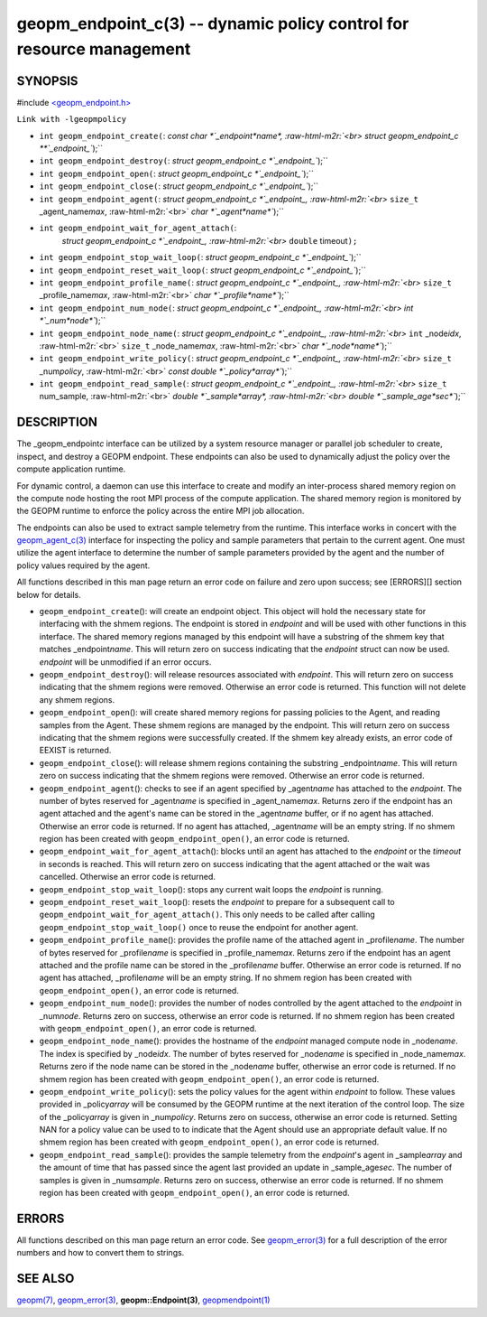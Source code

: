 .. role:: raw-html-m2r(raw)
   :format: html


geopm_endpoint_c(3) -- dynamic policy control for resource management
=====================================================================






SYNOPSIS
--------

#include `<geopm_endpoint.h> <https://github.com/geopm/geopm/blob/dev/src/geopm_endpoint.h>`_\ 

``Link with -lgeopmpolicy``


* 
  ``int geopm_endpoint_create(``\ :
  `const char *`_endpoint\ *name*\ , :raw-html-m2r:`<br>`
  `struct geopm_endpoint_c **`_endpoint_\ ``);``

* 
  ``int geopm_endpoint_destroy(``\ :
  `struct geopm_endpoint_c *`_endpoint_\ ``);``

* 
  ``int geopm_endpoint_open(``\ :
  `struct geopm_endpoint_c *`_endpoint_\ ``);``

* 
  ``int geopm_endpoint_close(``\ :
  `struct geopm_endpoint_c *`_endpoint_\ ``);``

* 
  ``int geopm_endpoint_agent(``\ :
  `struct geopm_endpoint_c *`_endpoint_, :raw-html-m2r:`<br>`
  ``size_t`` _agent_name\ *max*\ , :raw-html-m2r:`<br>`
  `char *`_agent\ *name*\ ``);``

* 
  ``int geopm_endpoint_wait_for_agent_attach(``\ :
   `struct geopm_endpoint_c *`_endpoint_, :raw-html-m2r:`<br>`
   ``double`` timeout\ ``);``

* 
  ``int geopm_endpoint_stop_wait_loop(``\ :
  `struct geopm_endpoint_c *`_endpoint_\ ``);``

* 
  ``int geopm_endpoint_reset_wait_loop(``\ :
  `struct geopm_endpoint_c *`_endpoint_\ ``);``

* 
  ``int geopm_endpoint_profile_name(``\ :
  `struct geopm_endpoint_c *`_endpoint_, :raw-html-m2r:`<br>`
  ``size_t`` _profile_name\ *max*\ , :raw-html-m2r:`<br>`
  `char *`_profile\ *name*\ ``);``

* 
  ``int geopm_endpoint_num_node(``\ :
  `struct geopm_endpoint_c *`_endpoint_, :raw-html-m2r:`<br>`
  `int *`_num\ *node*\ ``);``

* 
  ``int geopm_endpoint_node_name(``\ :
  `struct geopm_endpoint_c *`_endpoint_, :raw-html-m2r:`<br>`
  ``int`` _node\ *idx*\ , :raw-html-m2r:`<br>`
  ``size_t`` _node_name\ *max*\ , :raw-html-m2r:`<br>`
  `char *`_node\ *name*\ ``);``

* 
  ``int geopm_endpoint_write_policy(``\ :
  `struct geopm_endpoint_c *`_endpoint_, :raw-html-m2r:`<br>`
  ``size_t`` _num\ *policy*\ , :raw-html-m2r:`<br>`
  `const double *`_policy\ *array*\ ``);``

* 
  ``int geopm_endpoint_read_sample(``\ :
  `struct geopm_endpoint_c *`_endpoint_, :raw-html-m2r:`<br>`
  ``size_t`` num_sample, :raw-html-m2r:`<br>`
  `double *`_sample\ *array*\ , :raw-html-m2r:`<br>`
  `double *`_sample_age\ *sec*\ ``);``

DESCRIPTION
-----------

The _geopm_endpoint\ *c* interface can be utilized by a system resource manager
or parallel job scheduler to create, inspect, and destroy a GEOPM endpoint.
These endpoints can also be used to dynamically adjust the policy over the
compute application runtime.

For dynamic control, a daemon can use this interface to create and modify an
inter-process shared memory region on the compute node hosting the root MPI
process of the compute application.  The shared memory region is monitored by
the GEOPM runtime to enforce the policy across the entire MPI job allocation.

The endpoints can also be used to extract sample telemetry from the runtime.
This interface works in concert with the `geopm_agent_c(3) <geopm_agent_c.3.html>`_ interface for
inspecting the policy and sample parameters that pertain to the current agent.
One must utilize the agent interface to determine the number of sample
parameters provided by the agent and the number of policy values required by the
agent.

All functions described in this man page return an error code on failure and
zero upon success; see [ERRORS][] section below for details.


* 
  ``geopm_endpoint_create``\ ():
  will create an endpoint object.  This object will hold the
  necessary state for interfacing with the shmem regions.  The
  endpoint is stored in *endpoint* and will be used with other
  functions in this interface.  The shared memory regions managed by
  this endpoint will have a substring of the shmem key that matches
  _endpoint\ *name*.  This will return zero on success indicating that
  the *endpoint* struct can now be used.  *endpoint* will
  be unmodified if an error occurs.

* 
  ``geopm_endpoint_destroy``\ ():
  will release resources associated with *endpoint*.  This will return zero
  on success indicating that the shmem regions were removed.  Otherwise an
  error code is returned.  This function will not delete any shmem regions.

* 
  ``geopm_endpoint_open``\ ():
  will create shared memory regions for passing policies to the
  Agent, and reading samples from the Agent.  These shmem regions
  are managed by the endpoint.  This will return zero on success
  indicating that the shmem regions were successfully created.  If
  the shmem key already exists, an error code of EEXIST is returned.

* 
  ``geopm_endpoint_close``\ ():
  will release shmem regions containing the substring
  _endpoint\ *name*.  This will return zero on success indicating that
  the shmem regions were removed.  Otherwise an error code is
  returned.

* 
  ``geopm_endpoint_agent``\ ():
  checks to see if an agent specified by _agent\ *name* has attached
  to the *endpoint*.  The number of bytes reserved for _agent\ *name*
  is specified in _agent_name\ *max*.  Returns zero if the endpoint
  has an agent attached and the agent's name can be stored in the
  _agent\ *name* buffer, or if no agent has attached.  Otherwise an
  error code is returned.  If no agent has attached, _agent\ *name*
  will be an empty string.  If no shmem region has been created with
  ``geopm_endpoint_open()``\ , an error code is returned.

* 
  ``geopm_endpoint_wait_for_agent_attach``\ ():
  blocks until an agent has attached to the *endpoint* or the
  *timeout* in seconds is reached.  This will return zero on success
  indicating that the agent attached or the wait was cancelled.
  Otherwise an error code is returned.

* 
  ``geopm_endpoint_stop_wait_loop``\ ():
  stops any current wait loops the *endpoint* is running.

* 
  ``geopm_endpoint_reset_wait_loop``\ ():
  resets the *endpoint* to prepare for a subsequent call to
  ``geopm_endpoint_wait_for_agent_attach()``.  This only needs to be
  called after calling ``geopm_endpoint_stop_wait_loop()`` once to reuse
  the endpoint for another agent.

* 
  ``geopm_endpoint_profile_name``\ ():
  provides the profile name of the attached agent in _profile\ *name*.
  The number of bytes reserved for _profile\ *name* is specified in
  _profile_name\ *max*.  Returns zero if the endpoint has an agent
  attached and the profile name can be stored in the _profile\ *name*
  buffer.  Otherwise an error code is returned.  If no agent has
  attached, _profile\ *name* will be an empty string.  If no shmem
  region has been created with ``geopm_endpoint_open()``\ , an error
  code is returned.

* 
  ``geopm_endpoint_num_node``\ ():
  provides the number of nodes controlled by the agent attached to
  the *endpoint* in _num\ *node*.  Returns zero on success, otherwise
  an error code is returned.  If no shmem region has been created
  with ``geopm_endpoint_open()``\ , an error code is returned.

* 
  ``geopm_endpoint_node_name``\ ():
  provides the hostname of the *endpoint* managed compute node in
  _node\ *name*.  The index is specified by _node\ *idx*.  The number of
  bytes reserved for _node\ *name* is specified in _node_name\ *max*.
  Returns zero if the node name can be stored in the _node\ *name*
  buffer, otherwise an error code is returned.  If no shmem region
  has been created with ``geopm_endpoint_open()``\ , an error code is
  returned.

* 
  ``geopm_endpoint_write_policy``\ ():
  sets the policy values for the agent within *endpoint* to follow.
  These values provided in _policy\ *array* will be consumed by the
  GEOPM runtime at the next iteration of the control loop.  The size
  of the _policy\ *array* is given in _num\ *policy*.  Returns zero on
  success, otherwise an error code is returned.  Setting NAN for a
  policy value can be used to to indicate that the Agent should use
  an appropriate default value.  If no shmem region has been created
  with ``geopm_endpoint_open()``\ , an error code is returned.

* 
  ``geopm_endpoint_read_sample``\ ():
  provides the sample telemetry from the *endpoint*\ 's agent in
  _sample\ *array* and the amount of time that has passed since the
  agent last provided an update in _sample_age\ *sec*.  The number of
  samples is given in _num\ *sample*.  Returns zero on success,
  otherwise an error code is returned.  If no shmem region has been
  created with ``geopm_endpoint_open()``\ , an error code is returned.

ERRORS
------

All functions described on this man page return an error code.  See
`geopm_error(3) <geopm_error.3.html>`_ for a full description of the error numbers and how
to convert them to strings.

SEE ALSO
--------

`geopm(7) <geopm.7.html>`_\ ,
`geopm_error(3) <geopm_error.3.html>`_\ ,
**geopm::Endpoint(3)**\ ,
`geopmendpoint(1) <geopmendpoint.1.html>`_
